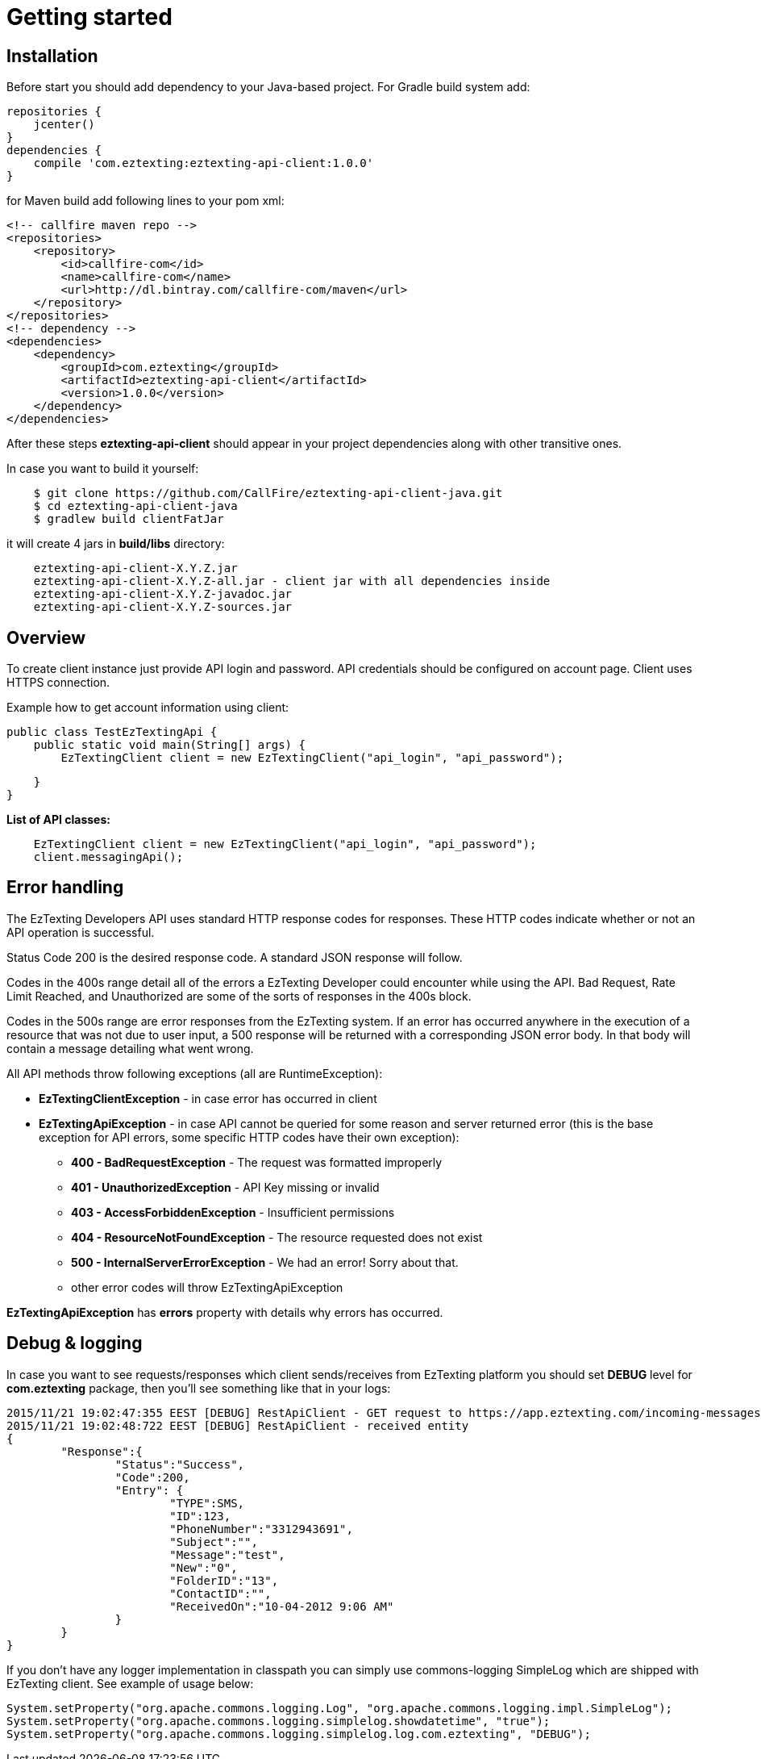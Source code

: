 = Getting started

== Installation

Before start you should add dependency to your Java-based project. For Gradle build system add:
[source,groovy]
repositories {
    jcenter()
}
dependencies {
    compile 'com.eztexting:eztexting-api-client:1.0.0'
}

for Maven build add following lines to your pom xml:
[source,xml]
<!-- callfire maven repo -->
<repositories>
    <repository>
        <id>callfire-com</id>
        <name>callfire-com</name>
        <url>http://dl.bintray.com/callfire-com/maven</url>
    </repository>
</repositories>
<!-- dependency -->
<dependencies>
    <dependency>
        <groupId>com.eztexting</groupId>
        <artifactId>eztexting-api-client</artifactId>
        <version>1.0.0</version>
    </dependency>
</dependencies>

After these steps *eztexting-api-client* should appear in your project dependencies along with other transitive ones.

In case you want to build it yourself:
[source]
    $ git clone https://github.com/CallFire/eztexting-api-client-java.git
    $ cd eztexting-api-client-java
    $ gradlew build clientFatJar

it will create 4 jars in *build/libs* directory:
[source]
    eztexting-api-client-X.Y.Z.jar
    eztexting-api-client-X.Y.Z-all.jar - client jar with all dependencies inside
    eztexting-api-client-X.Y.Z-javadoc.jar
    eztexting-api-client-X.Y.Z-sources.jar


== Overview
To create client instance just provide API login and password. API credentials should be configured on account page.
Client uses HTTPS connection.

Example how to get account information using client:
[source,java]
public class TestEzTextingApi {
    public static void main(String[] args) {
        EzTextingClient client = new EzTextingClient("api_login", "api_password");

    }
}

.*List of API classes:*
[source,java]
    EzTextingClient client = new EzTextingClient("api_login", "api_password");
    client.messagingApi();


== Error handling
The EzTexting Developers API uses standard HTTP response codes for responses. These HTTP codes indicate whether
 or not an API operation is successful.

Status Code 200 is the desired response code. A standard JSON response will follow.

Codes in the 400s range detail all of the errors a EzTexting Developer could encounter while using the API. Bad
 Request, Rate Limit Reached, and Unauthorized are some of the sorts of responses in the 400s block.

Codes in the 500s range are error responses from the EzTexting system. If an error has occurred anywhere in the
 execution of a resource that was not due to user input, a 500 response will be returned with a corresponding
 JSON error body. In that body will contain a message detailing what went wrong.

.All API methods throw following exceptions (all are RuntimeException):
 * *EzTextingClientException* - in case error has occurred in client
 * *EzTextingApiException* - in case API cannot be queried for some reason and server returned error (this is the base
 exception for API errors, some specific HTTP codes have their own exception):
 ** *400 - BadRequestException* - The request was formatted improperly
 ** *401 - UnauthorizedException* - API Key missing or invalid
 ** *403 - AccessForbiddenException* - Insufficient permissions
 ** *404 - ResourceNotFoundException* - The resource requested does not exist
 ** *500 - InternalServerErrorException* - We had an error! Sorry about that.
 ** other error codes will throw EzTextingApiException

*EzTextingApiException* has *errors* property with details why errors has occurred.


== Debug & logging
In case you want to see requests/responses which client sends/receives from EzTexting platform you should set *DEBUG*
level for *com.eztexting* package, then you'll see something like that in your logs:
[source]
2015/11/21 19:02:47:355 EEST [DEBUG] RestApiClient - GET request to https://app.eztexting.com/incoming-messages/123?format=json with params: User=winnie&Password=the-pooh
2015/11/21 19:02:48:722 EEST [DEBUG] RestApiClient - received entity
{
	"Response":{
		"Status":"Success",
		"Code":200,
		"Entry": {
			"TYPE":SMS,
			"ID":123,
			"PhoneNumber":"3312943691",
			"Subject":"",
			"Message":"test",
			"New":"0",
			"FolderID":"13",
			"ContactID":"",
			"ReceivedOn":"10-04-2012 9:06 AM"
		}
	}
}

If you don't have any logger implementation in classpath you can simply use
commons-logging SimpleLog which are shipped with EzTexting client. See example of usage below:
[source,java]
System.setProperty("org.apache.commons.logging.Log", "org.apache.commons.logging.impl.SimpleLog");
System.setProperty("org.apache.commons.logging.simplelog.showdatetime", "true");
System.setProperty("org.apache.commons.logging.simplelog.log.com.eztexting", "DEBUG");
